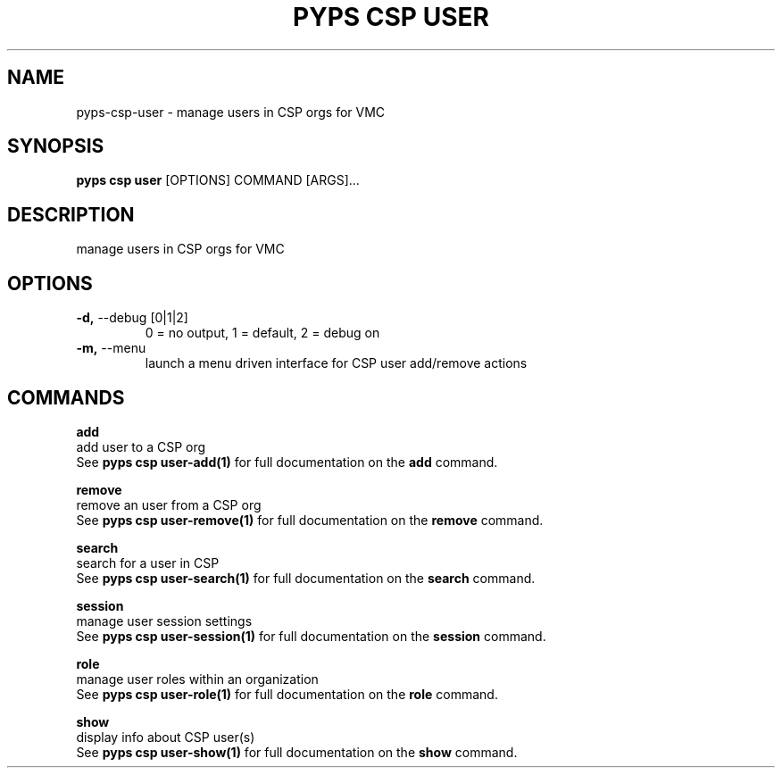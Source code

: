 .TH "PYPS CSP USER" "1" "2023-04-14" "1.0.0" "pyps csp user Manual"
.SH NAME
pyps\-csp\-user \- manage users in CSP orgs for VMC
.SH SYNOPSIS
.B pyps csp user
[OPTIONS] COMMAND [ARGS]...
.SH DESCRIPTION
manage users in CSP orgs for VMC
.SH OPTIONS
.TP
\fB\-d,\fP \-\-debug [0|1|2]
0 = no output, 1 = default, 2 = debug on
.TP
\fB\-m,\fP \-\-menu
launch a menu driven interface for CSP user add/remove actions
.SH COMMANDS
.PP
\fBadd\fP
  add user to a CSP org
  See \fBpyps csp user-add(1)\fP for full documentation on the \fBadd\fP command.
.PP
\fBremove\fP
  remove an user from a CSP org
  See \fBpyps csp user-remove(1)\fP for full documentation on the \fBremove\fP command.
.PP
\fBsearch\fP
  search for a user in CSP
  See \fBpyps csp user-search(1)\fP for full documentation on the \fBsearch\fP command.
.PP
\fBsession\fP
  manage user session settings
  See \fBpyps csp user-session(1)\fP for full documentation on the \fBsession\fP command.
.PP
\fBrole\fP
  manage user roles within an organization
  See \fBpyps csp user-role(1)\fP for full documentation on the \fBrole\fP command.
.PP
\fBshow\fP
  display info about CSP user(s)
  See \fBpyps csp user-show(1)\fP for full documentation on the \fBshow\fP command.

